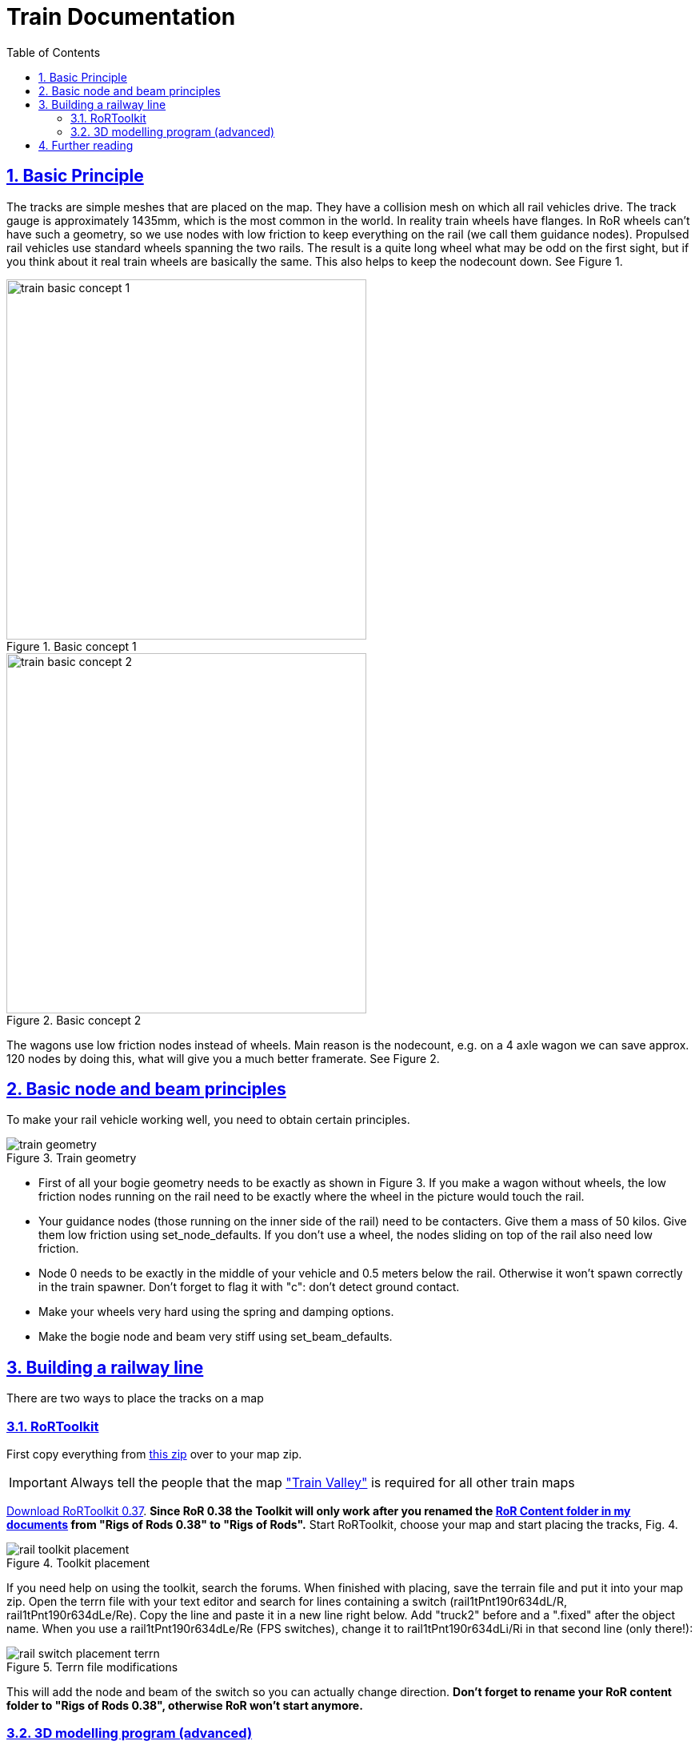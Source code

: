 = Train Documentation
:baseurl: fake/../..
:imagesdir: {baseurl}/../images
:doctype: book
:toc: macro
:toclevels: 5
:idprefix:
:sectanchors:
:sectlinks:
:sectnums:
:last-update-label!:

toc::[]

== Basic Principle
The tracks are simple meshes that are placed on the map. They have a collision mesh on which all rail vehicles drive. The track gauge is approximately 1435mm, which is the most common in the world. In reality train wheels have flanges. In RoR wheels can’t have such a geometry, so we use nodes with low friction to keep everything on the rail (we call them guidance nodes). Propulsed rail vehicles use standard wheels spanning the two rails. The result is a quite long wheel what may be odd on the first sight, but if you think about it real train wheels are basically the same. This also helps to keep the nodecount down. See Figure 1.

image::train-basic-concept-1.webp[title="Basic concept 1", role="thumb", width=450]
image::train-basic-concept-2.webp[title="Basic concept 2", role="thumb", width=450]

The wagons use low friction nodes instead of wheels. Main reason is the nodecount, e.g. on a 4 axle wagon we can save approx. 120 nodes by doing this, what will give you a much better framerate. See Figure 2.

== Basic node and beam principles
To make your rail vehicle working well, you need to obtain certain principles.

image::train-geometry.webp[role="thumb", title="Train geometry"]

* First of all your bogie geometry needs to be exactly as shown in Figure 3. If you make a wagon without wheels, the low friction nodes running on the rail need to be exactly where the wheel in the picture would touch the rail.
* Your guidance nodes (those running on the inner side of the rail) need to be contacters. Give them a mass of 50 kilos. Give them low friction using set_node_defaults. If you don't use a wheel, the nodes sliding on top of the rail also need low friction.
* Node 0 needs to be exactly in the middle of your vehicle and 0.5 meters below the rail. Otherwise it won't spawn correctly in the train spawner. Don't forget to flag it with "c": don't detect ground contact.
* Make your wheels very hard using the spring and damping options.
* Make the bogie node and beam very stiff using set_beam_defaults.

== Building a railway line
There are two ways to place the tracks on a map

=== RoRToolkit
First copy everything from http://www.rigsofrods.com/attachment.php?attachmentid=337492&d=1344894876[this zip] over to your map zip.

IMPORTANT: Always tell the people that the map http://www.rigsofrods.com/repository/view/4339["Train Valley"] is required for all other train maps

http://www.gamefront.com/files/user/lepes[Download RoRToolkit 0.37]. *[underline]#Since RoR 0.38 the Toolkit will only work after you renamed the http://www.rigsofrods.com/wiki/pages/Installing_Files_from_the_Repository_post_0.36#How_to_find_the_.22My_documents.2FRigs_of_Rods_0.38.22_folder[RoR Content folder in my documents] from "Rigs of Rods 0.38" to "Rigs of Rods".#* Start RoRToolkit, choose your map and start placing the tracks, Fig. 4.

image::rail-toolkit-placement.webp[role="thumb", title="Toolkit placement"]

If you need help on using the toolkit, search the forums. When finished with placing, save the terrain file and put it into your map zip. Open the terrn file with your text editor and search for lines containing a switch (rail1tPnt190r634dL/R, rail1tPnt190r634dLe/Re). Copy the line and paste it in a new line right below. Add "truck2" before and a ".fixed" after the object name. When you use a rail1tPnt190r634dLe/Re (FPS switches), change it to rail1tPnt190r634dLi/Ri in that second line (only there!):

image::rail-switch-placement-terrn.webp[role="thumb", title="Terrn file modifications"]

This will add the node and beam of the switch so you can actually change direction. *[underline]#Don't forget to rename your RoR content folder to "Rigs of Rods 0.38", otherwise RoR won't start anymore.#*

=== 3D modelling program (advanced)
When you want to create your track layout in a 3d modeling program (Blender, 3ds Max), you need to make sure the coordinates in the 3d modeling program are the same as in RoR. Open the terrain *.zip and search for a *.cfg file. Read out the size of the terrain, switch to your 3d modeling program and create a plane with the same size in the correct position.

image::tracks-in-3d-program.webp[title="Coincide coordinates", role="thumb"]

This will be our placement help.

Now load the tracks from http://www.rigsofrods.com/attachment.php?attachmentid=306258&d=1333744539[this blender file] and start assembling them to a nice railway track. It is quite similar to RoR Toolkit. When finished, you need to attach all track pieces together, but *do not attach the switches*! We only placed them to read out the coordinates and we will place them on the map using the terrn file. For that purpose, open the terrn file, click each switch in blender/3ds and copy the coordinates (including rotational values) over to the terrn file. Then do the same as in Fig. 5 to place the node and beam. Annoying, true. When done, it's time to export the track layout.

It should look like this with gaps for the switches:

image::switch-gaps.webp[title="Gaps for switches", role="thumb", width=450]

Move the pivot point of the track to (0, 0, 0) and export the mesh. Now you just need to place it on (0, 0, 0) in the terrn file2 and probably get the angles right. Everything should be ingame then.

Should you choose to place your track using a 3D modeling program, <<{baseurl}/generate-spline-from-heightmap/index.adoc#,you can also generate a track from a spline>>.

== Further reading
* <<{baseurl}/creating-trains.adoc#,Creating trains>>
* http://www.rigsofrods.com/wiki/images/1/1d/Manual_for_map_builders.pdf[Manual for map builders]
* http://www.rigsofrods.com/wiki/images/1/11/List_of_track_pieces.pdf[List of track pieces]
